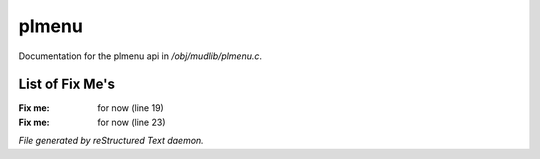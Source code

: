 *******
plmenu
*******

Documentation for the plmenu api in */obj/mudlib/plmenu.c*.

List of Fix Me's
----------------

:Fix me: for now (line 19)
:Fix me: for now (line 23)

*File generated by reStructured Text daemon.*
